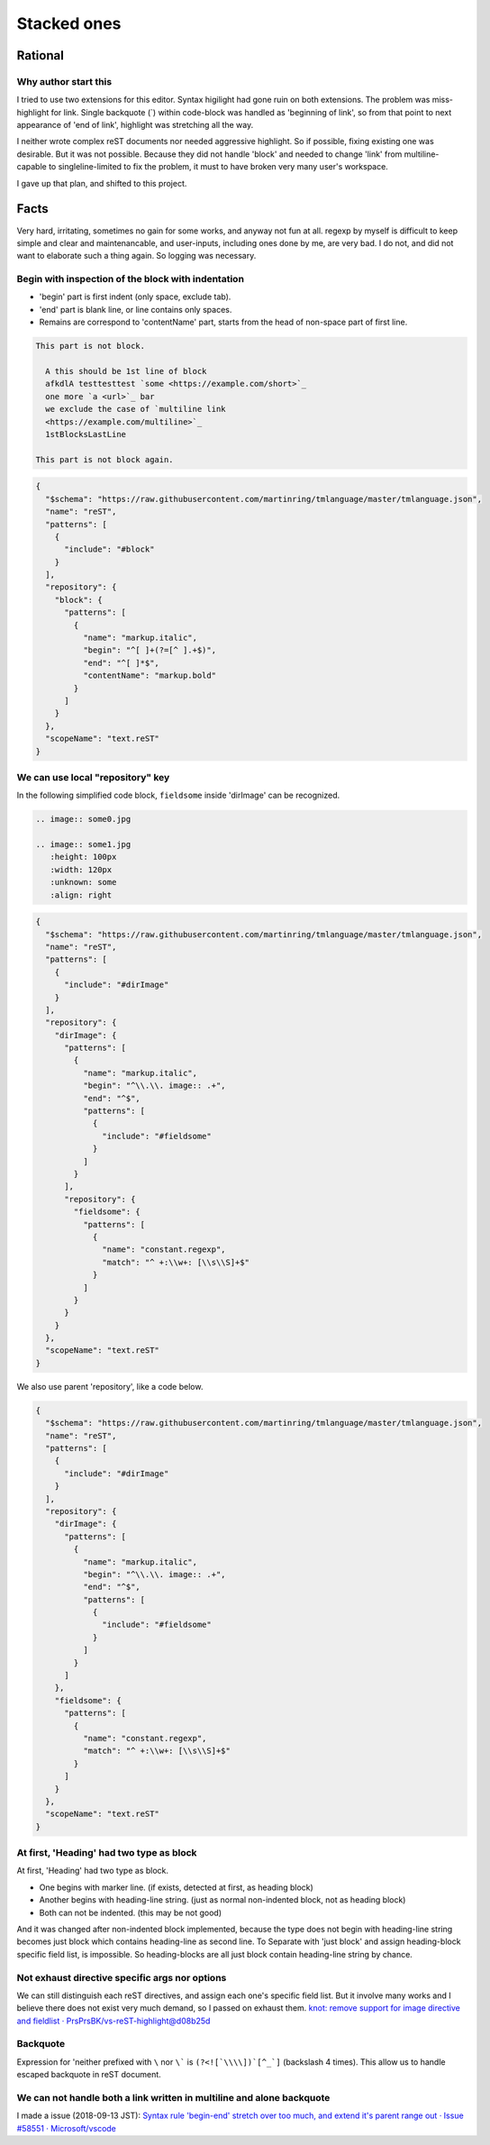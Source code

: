 ================================================================================
Stacked ones
================================================================================


--------------------------------------------------------------------------------
Rational
--------------------------------------------------------------------------------

Why author start this
----------------------------------------
I tried to use two extensions for this editor.
Syntax higilight had gone ruin on both extensions.
The problem was miss-highlight for link.
Single backquote (`) within code-block was handled as 'beginning of link',
so from that point to next appearance of 'end of link', 
highlight was stretching all the way.

I neither wrote complex reST documents nor needed aggressive highlight.
So if possible, fixing existing one was desirable.
But it was not possible.
Because they did not handle 'block' and 
needed to change 'link' from multiline-capable to singleline-limited to fix the problem, 
it must to have broken very many user's workspace.

I gave up that plan, and shifted to this project.


--------------------------------------------------------------------------------
Facts
--------------------------------------------------------------------------------

Very hard, irritating, sometimes no gain for some works, and anyway not fun at all.
regexp by myself is difficult to keep simple and clear and maintenancable,
and user-inputs, including ones done by me, are very bad.
I do not, and did not want to elaborate such a thing again.
So logging was necessary.


Begin with inspection of the block with indentation
--------------------------------------------------------------------------------

* 'begin' part is first indent (only space, exclude tab).
* 'end' part is blank line, or line contains only spaces.
* Remains are correspond to 'contentName' part, starts from the head of non-space part of first line.


.. code-block:: rst

  This part is not block.

    A this should be 1st line of block
    afkdlA testtesttest `some <https://example.com/short>`_
    one more `a <url>`_ bar
    we exclude the case of `multiline link
    <https://example.com/multiline>`_
    1stBlocksLastLine

  This part is not block again.


.. code-block:: json

   {
     "$schema": "https://raw.githubusercontent.com/martinring/tmlanguage/master/tmlanguage.json",
     "name": "reST",
     "patterns": [
       {
         "include": "#block"
       }
     ],
     "repository": {
       "block": {
         "patterns": [
           {
             "name": "markup.italic",
             "begin": "^[ ]+(?=[^ ].+$)",
             "end": "^[ ]*$",
             "contentName": "markup.bold"
           }
         ]
       }
     },
     "scopeName": "text.reST"
   }


We can use local "repository" key
--------------------------------------------------------------------------------

In the following simplified code block, ``fieldsome`` inside 'dirImage' can be recognized.


.. code-block:: rst

   .. image:: some0.jpg
   
   .. image:: some1.jpg
      :height: 100px
      :width: 120px
      :unknown: some
      :align: right


.. code-block:: json

   {
     "$schema": "https://raw.githubusercontent.com/martinring/tmlanguage/master/tmlanguage.json",
     "name": "reST",
     "patterns": [
       {
         "include": "#dirImage"
       }
     ],
     "repository": {
       "dirImage": {
         "patterns": [
           {
             "name": "markup.italic",
             "begin": "^\\.\\. image:: .+",
             "end": "^$",
             "patterns": [
               {
                 "include": "#fieldsome"
               }
             ]
           }
         ],
         "repository": {
           "fieldsome": {
             "patterns": [
               {
                 "name": "constant.regexp",
                 "match": "^ +:\\w+: [\\s\\S]+$"
               }
             ]
           }
         }
       }
     },
     "scopeName": "text.reST"
   }


We also use parent 'repository', like a code below.


.. code-block:: json

   {
     "$schema": "https://raw.githubusercontent.com/martinring/tmlanguage/master/tmlanguage.json",
     "name": "reST",
     "patterns": [
       {
         "include": "#dirImage"
       }
     ],
     "repository": {
       "dirImage": {
         "patterns": [
           {
             "name": "markup.italic",
             "begin": "^\\.\\. image:: .+",
             "end": "^$",
             "patterns": [
               {
                 "include": "#fieldsome"
               }
             ]
           }
         ]
       },
       "fieldsome": {
         "patterns": [
           {
             "name": "constant.regexp",
             "match": "^ +:\\w+: [\\s\\S]+$"
           }
         ]
       }
     },
     "scopeName": "text.reST"
   }


At first, 'Heading' had two type as block
--------------------------------------------------------------------------------

At first, 'Heading' had two type as block.

* One begins with marker line. (if exists, detected at first, as heading block)
* Another begins with heading-line string. (just as normal non-indented block, not as heading block)
* Both can not be indented. (this may be not good)

And it was changed after non-indented block implemented,
because the type does not begin with heading-line string becomes just block 
which contains heading-line as second line.
To Separate with 'just block' and assign heading-block specific field list, is impossible.
So heading-blocks are all just block contain heading-line string by chance.


Not exhaust directive specific args nor options
--------------------------------------------------------------------------------

We can still distinguish each reST directives, and assign each one's specific field list.
But it involve many works and I believe there does not exist very much demand, 
so I passed on exhaust them. 
`knot: remove support for image directive and fieldlist · PrsPrsBK/vs-reST-highlight@d08b25d <https://github.com/PrsPrsBK/vs-reST-highlight/commit/d08b25d5df43788ac15af4f666f9c2245c3f36bb>`_


Backquote
--------------------------------------------------------------------------------

Expression for 'neither prefixed with ``\`` nor ``\``` is ``(?<![`\\\\])`[^_`]`` (backslash 4 times).
This allow us to handle escaped backquote in reST document.


We can not handle both a link written in multiline and alone backquote
--------------------------------------------------------------------------------

I made a issue (2018-09-13 JST):
`Syntax rule 'begin-end' stretch over too much, and extend it's parent range out · Issue #58551 · Microsoft/vscode <https://github.com/Microsoft/vscode/issues/58551>`_



